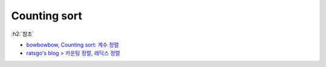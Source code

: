 ==============
Counting sort
==============

:h2:`참조`

* `bowbowbow, Counting sort: 계수 정렬 <https://bowbowbow.tistory.com/8>`_
* `ratsgo's blog > 카운팅 정렬, 래딕스 정렬 <https://ratsgo.github.io/data%20structure&algorithm/2017/10/16/countingsort/>`_
